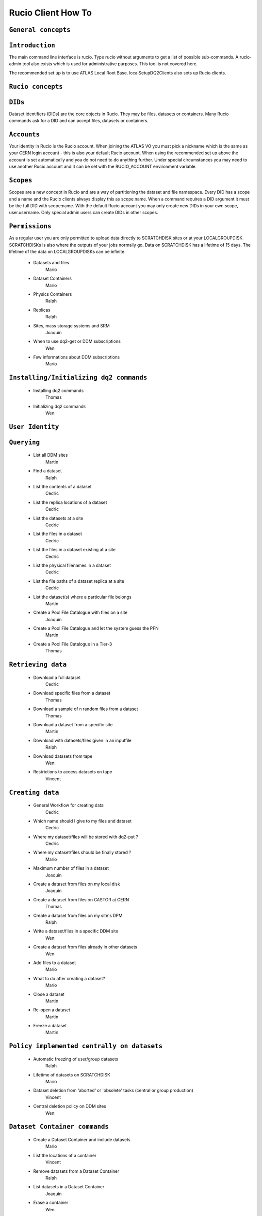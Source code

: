 ..
      Copyright European Organization for Nuclear Research (CERN)

      Licensed under the Apache License, Version 2.0 (the "License");
      You may not use this file except in compliance with the License.
      You may obtain a copy of the License at http://www.apache.org/licenses/LICENSE-2.0i

===================
Rucio Client How To
===================

``General concepts``
--------------------

``Introduction``
----------------
The main command line interface is rucio. Type rucio without arguments to get a list of possible sub-commands. A rucio-admin tool also exists which is used for administrative purposes. This tool is not covered here.

The recommended set up is to use ATLAS Local Root Base. localSetupDQ2Clients also sets up Rucio clients.


``Rucio concepts``
------------------

``DIDs``
--------
Dataset identifiers (DIDs) are the core objects in Rucio. They may be files, datasets or containers. Many Rucio commands ask for a DID and can accept files, datasets or containers.

``Accounts``
------------

Your identity in Rucio is the Rucio account. When joining the ATLAS VO you must pick a nickname which is the same as your CERN login account - this is also your default Rucio account. When using the recommended set up above the account is set automatically and you do not need to do anything further. Under special circumstances you may need to use another Rucio account and it can be set with the RUCIO_ACCOUNT environment variable.

``Scopes``
----------

Scopes are a new concept in Rucio and are a way of partitioning the dataset and file namespace. Every DID has a scope and a name and the Rucio clients always display this as scope:name. When a command requires a DID argument it must be the full DID with scope:name. With the default Rucio account you may only create new DIDs in your own scope, user.username. Only special admin users can create DIDs in other scopes.

``Permissions``
---------------
As a regular user you are only permitted to upload data directly to SCRATCHDISK sites or at your LOCALGROUPDISK. SCRATCHDISKs is also where the outputs of your jobs normally go. Data on SCRATCHDISK has a lifetime of 15 days. The lifetime of the data on LOCALGROUPDISKs can be infinite.

    - Datasets and files
        Mario
    - Dataset Containers
        Mario
    - Physics Containers
        Ralph
    - Replicas
        Ralph
    - Sites, mass storage systems and SRM
        Joaquin
    - When to use dq2-get or DDM subscriptions
        Wen
    - Few informations about DDM subscriptions
        Mario

``Installing/Initializing dq2 commands``
----------------------------------------
    - Installing dq2 commands
        Thomas
    - Initializing dq2 commands
        Wen

``User Identity``
-----------------
``Querying``
------------
    - List all DDM sites
        Martin
    - Find a dataset
        Ralph
    - List the contents of a dataset
        Cedric
    - List the replica locations of a dataset
        Cedric
    - List the datasets at a site
        Cedric
    - List the files in a dataset
        Cedric
    - List the files in a dataset existing at a site
        Cedric
    - List the physical filenames in a dataset
        Cedric
    - List the file paths of a dataset replica at a site
        Cedric
    - List the dataset(s) where a particular file belongs
        Martin
    - Create a Pool File Catalogue with files on a site
        Joaquin
    - Create a Pool File Catalogue and let the system guess the PFN
        Martin
    - Create a Pool File Catalogue in a Tier-3
        Thomas

``Retrieving data``
-------------------
    - Download a full dataset
        Cedric
    - Download specific files from a dataset
        Thomas
    - Download a sample of n random files from a dataset
        Thomas
    - Download a dataset from a specific site
        Martin
    - Download with datasets/files given in an inputfile
        Ralph
    - Download datasets from tape
        Wen
    - Restrictions to access datasets on tape
        Vincent

``Creating data``
-----------------
    - General Workflow for creating data
        Cedric
    - Which name should I give to my files and dataset
        Cedric
    - Where my dataset/files will be stored with dq2-put ?
        Cedric
    - Where my dataset/files should be finally stored ?
        Mario
    - Maximum number of files in a dataset
        Joaquin
    - Create a dataset from files on my local disk
        Joaquin
    - Create a dataset from files on CASTOR at CERN
        Thomas
    - Create a dataset from files on my site's DPM
        Ralph
    - Write a dataset/files in a specific DDM site
        Wen
    - Create a dataset from files already in other datasets
        Wen
    - Add files to a dataset
        Mario
    - What to do after creating a dataset?
        Mario
    - Close a dataset
        Martin
    - Re-open a dataset
        Martin
    - Freeze a dataset
        Martin

``Policy implemented centrally on datasets``
--------------------------------------------
    - Automatic freezing of user/group datasets
        Ralph
    - Lifetime of datasets on SCRATCHDISK
        Mario
    - Dataset deletion from 'aborted' or 'obsolete' tasks (central or group production)
        Vincent
    - Central deletion policy on DDM sites
        Wen

``Dataset Container commands``
------------------------------
    - Create a Dataset Container and include datasets
        Mario
    - List the locations of a container
        Vincent
    - Remove datasets from a Dataset Container
        Ralph
    - List datasets in a Dataset Container
        Joaquin
    - Erase a container
        Wen
    - Commands to manipulate files in Dataset Containers
        Thomas
    - FAQ
        - 'Freezing' a container
            Thomas
        - Naming convention
            Wen
        - Container of containers
            Thomas

``Advanced uses``
-----------------
    - What to do after my distributed analysis jobs create a dataset?
        Joaquin
    - Replicate a dataset to another DDM site
        Martin
    - Check if a file is corrupted
        Wen
    - Know the size of the dataset
        Joaquin
    - Delete a dataset replica from a site - delete a dataset from DDM catalog
        Vincent
    - Remove files from a dataset
        Joaquin
    - Create a dataset from files already in other datasets
        Wen
    - Verify local files with registered attributes
        Joaquin
    - More advanced uses
        Ralph

``Known problems``
------------------
    - Dataset complete in siteA but dq2-ls -f provides no physical files
        Ralph

``Links to external applications creating datasets``
----------------------------------------------------
    - Group production through Production system
        Thomas
